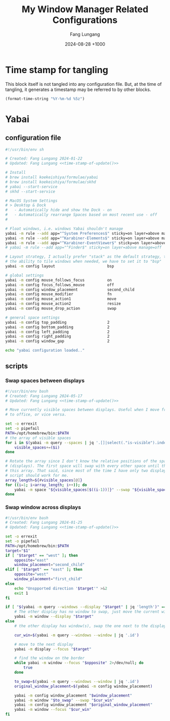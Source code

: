 # -*-mode:org; coding:utf-8; time-stamp-pattern:"8/#\\+DATE:[ \t]+%Y-%02m-%02d %5z$" -*-
# Created: 2024-05-17

#+TITLE: My Window Manager Related Configurations
#+AUTHOR: Fang Lungang
#+DATE: 2024-08-28 +1000
#+DESCRIPTION: My window manager related configurations
#+KEYWORDS: window manager, hotkey, tiling, yabai, skhd

* Time stamp for tangling

This block itself is not tangled into any configuration file. But, at the time
of tangling, it generates a timestamp may be referred to by other blocks.

#+name: time-stamp-of-update
#+begin_src emacs-lisp :tangle no
(format-time-string "%Y-%m-%d %5z")
#+end_src

* Yabai

** configuration file
:PROPERTIES:
:header-args:bash: :tangle ~/.config/yabai/yabairc :tangle-mode o755 :noweb yes :mkdirp yes
:END:

#+begin_src bash
#!/usr/bin/env sh

# Created: Fang Lungang 2024-01-22
# Updated: Fang Lungang <<time-stamp-of-update()>>

# Install
# brew install koekeishiya/formulae/yabai
# brew install koekeishiya/formulae/skhd
# yabai --start-service
# skhd --start-service

# MacOS System Settings
# > Desktop & Dock
#   - Automatically hide and show the Dock - on
#   - Automatically rearrange Spaces based on most recent use - off
#

# Float windows, i.e. windows Yabai shouldn't manage
yabai -m rule --add app="^System Preferences$" sticky=on layer=above manage=off
yabai -m rule --add app="^Karabiner-Elements$" sticky=on layer=above manage=off
yabai -m rule --add app="^Karabiner-EventViewer$" sticky=on layer=above manage=off
# yabai -m rule --add app="^Finder$" sticky=on layer=above manage=off

# Layout strategy, I actually prefer "stack" as the default strategy, to be keep
# the ability to tile windows when needed, we have to set it to "bsp"
yabai -m config layout                       bsp

# global settings
yabai -m config mouse_follows_focus          on
yabai -m config focus_follows_mouse          off
yabai -m config window_placement             second_child
yabai -m config mouse_modifier               fn
yabai -m config mouse_action1                move
yabai -m config mouse_action2                resize
yabai -m config mouse_drop_action            swap

# general space settings
yabai -m config top_padding                  2
yabai -m config bottom_padding               2
yabai -m config left_padding                 2
yabai -m config right_padding                2
yabai -m config window_gap                   2

echo "yabai configuration loaded.."
#+end_src

** scripts
:PROPERTIES:
:header-args:bash: :tangle-mode o755 :noweb yes :mkdirp yes
:END:

*** Swap spaces between displays

#+begin_src bash :tangle ~/.config/yabai/swap-spaces
  #!/usr/bin/env bash
  # Created: Fang Lungang 2024-05-17
  # Updated: Fang Lungang <<time-stamp-of-update()>>

  # Move currently visible spaces between displays. Useful when I move from home
  # to office, or vice versa.

  set -o errexit
  set -o pipefail
  PATH=/opt/homebrew/bin:$PATH
  # the array of visible spaces
  for i in $(yabai -m query --spaces | jq '.[]|select(."is-visible").index'); do
      visible_spaces+=($i)
  done

  # Rotate the array since I don't know the relative positions of the spaces
  # (displays). The first space will swap with every other space until the end of
  # this array. That said, since most of the time I have only two displays, this
  # script should work for me.
  array_length=${#visible_spaces[@]}
  for ((i=1; i<array_length; i++)); do
      yabai -m space "${visible_spaces[$((i-1))]}" --swap "${visible_spaces[$((i))]}"
  done
#+end_src

*** Swap window across displays

#+begin_src bash :tangle  ~/.config/yabai/swap-windows
  #!/usr/bin/env bash
  # Created: Fang Lungang 2024-01-25
  # Updated: Fang Lungang <<time-stamp-of-update()>>

  set -o errexit
  set -o pipefail
  PATH=/opt/homebrew/bin:$PATH
  target="$1"
  if [ "$target" == "west" ]; then
      opposite="east"
      window_placement="second_child"
  elif [ "$target" == "east" ]; then
      opposite="west"
      window_placement="first_child"
  else
      echo "Unspported direction '$target'" >&2
      exit 1
  fi

  if [ "$(yabai -m query --windows --display "$target" | jq 'length')" == "0" ]; then
      # The other display has no window to swap, just move the current window to it.
      yabai -m window --display "$target"
  else
      # the other display has window(s), swap the one next to the display border

      cur_win=$(yabai -m query --windows --window | jq '.id')

      # move to the next display
      yabai -m display --focus "$target"

      # find the window on the border
      while yabai -m window --focus "$opposite" 2>/dev/null; do
          true
      done

      to_swap=$(yabai -m query --windows --window | jq '.id')
      original_window_placement=$(yabai -m config window_placement)

      yabai -m config window_placement "$window_placement"
      yabai -m window "$to_swap" --swap "$cur_win"
      yabai -m config window_placement "$original_window_placement"
      yabai -m window --focus "$cur_win"
  fi

#+end_src

*** COMMENT Rotate windows

#+begin_src bash :tangle  ~/.config/yabai/rotate-windows
  #!/usr/bin/env bash
  # Created: Fang Lungang 2024-01-22
  # Updated: Fang Lungang <<time-stamp-of-update()>>

  set -o errexit
  set -o pipefail

  # a safeguard, ensure no inifite loop
  i=8

  win=$(yabai -m query --windows --window first | jq '.id')
  while yabai -m window $win --swap next &> /dev/null && [ $i -gt 0 ]; do
      i=$((i-1))
  done
#+end_src

* COMMENT skhd
:PROPERTIES:
:header-args:conf: :tangle ~/.config/skhd/skhdrc :tangle-mode o644 :noweb yes :mkdirp yes
:END:

I switched from skhd to Karabiner primarily because Karabiner supports defining prefix keys, enabling the creation of layered hot keys.

** Header
#+begin_src conf
  # -*-mode:conf-*-
  # Created: Fang Lungang 2024-01-22
  # Updated: Fang Lungang <<time-stamp-of-update()>>

  # Mainly uses ctrl + cmd to reserve ctrl + alt for Emacs
#+end_src

** Yabai related
#+begin_src conf
  # Move focus, most of time, just just Cmd + N (where N = 8,9,0 etc.) to jump to target app directly.
  alt + cmd - l: yabai -m window --focus recent
  ctrl + cmd - h: yabai -m window --focus west || (yabai -m display --focus west && yabai -m window --focus last)
  ctrl + cmd - j: yabai -m window --focus south
  ctrl + cmd - k: yabai -m window --focus north
  ctrl + cmd - l: yabai -m window --focus east || (yabai -m display --focus east && yabai -m window --focus first)

  # Swap window
  alt + cmd - p: yabai -m window --swap recent
  ctrl + cmd - u: yabai -m window --swap west || $HOME/.config/yabai/swap-windows west
  ctrl + cmd - i: yabai -m window --swap south
  ctrl + cmd - o: yabai -m window --swap north
  ctrl + cmd - p: yabai -m window --swap east || $HOME/.config/yabai/swap-windows east

  # Warp window
  ctrl + cmd + shift - u: yabai -m window --warp west || (yabai -m window --display west && yabai -m display --focus west)
  ctrl + cmd + shift - i: yabai -m window --warp south
  ctrl + cmd + shift - o: yabai -m window --warp north
  ctrl + cmd + shift - p: yabai -m window --warp east || (yabai -m window --display east && yabai -m display --focus east)

  # # Cycle window
  # ctrl + cmd + shift - up: $HOME/.config/skhd/cycle-window-clockwise
  # ctrl + cmd + shift - down: $HOME/.config/skhd/cycle-window-counterclockwise

  # Resize window
  ctrl + cmd - space: yabai -m space --balance
  ctrl + cmd + shift - space: yabai -m window --toggle split

  # Move the split left/right/up/down.
  ctrl + cmd - left: yabai -m window --resize right:-20:0 || yabai -m window --resize left:-20:0
  ctrl + cmd - right: yabai -m window --resize right:20:0 || yabai -m window --resize left:20:0
  ctrl + cmd - down: yabai -m window --resize bottom:0:20 || yabai -m window --resize top:0:20
  ctrl + cmd - up: yabai -m window --resize bottom:0:-20 || yabai -m window --resize top:0:-20

  # Toggle full screen
  ctrl + cmd - return: yabai -m window --toggle zoom-fullscreen

  ctrl + cmd - m: ~/.config/yabai/swap-spaces
#+end_src

** Open/select applications
#+begin_src conf
  # Open/select applications
  cmd - 6: open -a "Visual Studio Code.app"
  cmd - 7: open -a safari.app
  cmd - 8: open -a iterm.app
  cmd - 9: open -a "google chrome.app"
  cmd - 0: open -a slack.app
#+end_src
